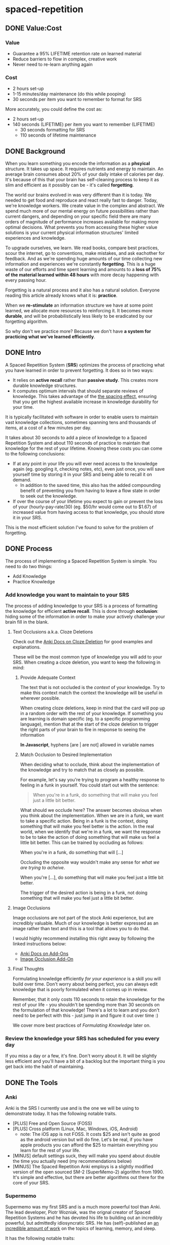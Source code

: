 * spaced-repetition
** DONE Value:Cost
   CLOSED: [2020-11-10 Tue 22:41]
*** Value
- Guarantee a 95% LIFETIME retention rate on learned material
- Reduce barriers to flow in complex, creative work
- Never need to re-learn anything again
*** Cost
- 2 hours set-up 
- 1-15 minutes/day maintenance (do this while pooping)
- 30 seconds per item you want to remember to format for SRS

More accurately, you could define the cost as:
- 2 hours set-up
- 140 seconds (LIFETIME) per item you want to remember (LIFETIME) 
  - 30 seconds formatting for SRS 
  - 110 seconds of lifetime maintenance
** DONE Background
   CLOSED: [2020-11-11 Wed 21:05]
When you learn something you encode the information as a *phsyical*
structure. It takes up space. It requires nutrients and energy to maintain. An
average brain consumes about 20% of your daily intake of calories per day. It's
because of this that your brain has self-cleaning process to keep it as slim and
efficient as it possibly can be - it's called *forgetting*. 

The world our brains evolved in was very different than it is today. We needed
to get food and reproduce and react really fast to danger. Today, we're knowledge workers. We create value in the complex and
abstract. We spend much more of our mental energy on future possibilities rather than
current dangers, and depending on your specific field there are many orders of magnitude of performance increases
available for making more optimal decisions. What prevents you from accessing
these higher value solutions is your current physical information structures' limited
experiences and knowledge.

To upgrade ourselves, we learn. We read books, compare best practices, scour the
internet, go to conventions, make mistakes, and ask eachother for feedback. And
as we're spending huge amounts of our time collecting new information and
experiences we're constantly *forgetting*. This is a huge waste of our efforts
and time spent learning and amounts to a *loss of 75% of the material learned
within 48 hours* with more decay happening with every passing hour.

Forgetting is a natural process and it also has a natural solution. Everyone
reading this article already knows what it is: *practice*.

When we *re-stimulate* an information structure we have at some point learned, we allocate more resources to
reinforcing it. It becomes more *durable*, and will be probabilistically less
likely to be eradicated by our forgetting algorithm. 

So why don't we practice more? Because we don't have *a system for practicing what we've learned efficiently*.
** DONE Intro
   CLOSED: [2020-11-11 Wed 21:11]
A Spaced Repetition System (*SRS*) optimizes the process of practicing what you
have learned in order to prevent forgetting. It does so in two ways:
- It relies on *active recall* rather than *passive study*. This creates more
  durable knowledge structures.
- It computes optimum intervals that should separate reviews of knowledge. This
  takes advantage of the [[https://en.wikipedia.org/wiki/Spacing_effect][the spacing effect]], ensuring that you get the highest available increase in knowledge durability
  for your time.
 
It is typically facilitated with software in order to enable users to maintain
vast knowledge collections, sometimes spanning tens and thousands of items, at a
cost of a few minutes per day. 

It takes about 30 seconds to add a piece of knowledge to a Spaced Repetition
System and about 110 seconds of practice to maintain that knowledge for the rest
of your lifetime. Knowing these costs you can come to the following conclusions:
- If at any point in your life you will ever need access to the knowledge again
  (eg. googling it, checking notes, etc), even just once, you will save yourself time by storing
  it in your SRS and being able to recall it on demand. 
  - In addition to the saved time, this also has the added compounding benefit
    of preventing you from having to leave a flow state in order to
    seek out the knowledge.
- If over the course of your lifetime you expect to gain or prevent the loss of your
  (hourly-pay-rate/30) (eg. $50/hr would come out to $1.67) of increased value
  from having access to that knowledge, you should store it in your SRS.

This is the most efficient solution I've found to solve for the problem of forgetting. 
** DONE Process 
   CLOSED: [2020-11-14 Sat 12:50]
The process of implementing a Spaced Repetition System is simple. You need to do
two things:
- Add Knowledge
- Practice Knowledge
*** Add knowledge you want to maintain to your SRS 
The process of adding knowledge to your SRS is a process of formatting the
knowledge for efficient *active recall*. This is done through 
*occlusion*: hiding some of the information in order to make your actively
challenge your brain fill in the blank. 
**** Text Occlusions a.k.a. Cloze Deletions
Check out the [[https://docs.ankiweb.net/#/editing?id=cloze-deletion][Anki Docs on Cloze Deletion]] for good examples and explanations.

These will be the most common type of knowledge you will add to your SRS. When
creating a cloze deletion, you want to keep the following in mind:
***** Provide Adequate Context
The text that is not occluded is the /context/ of your knowledge. Try to make
this context match the context the knowledge will be useful in wherever possible.

When creating cloze deletions, keep in mind that the card will pop up in a
random order with the rest of your knowledge. If something you are learning is
domain specific (eg. to a specific programming language), mention that at the
start of the cloze deletion to trigger the right parts of your brain to fire in
response to seeing the information 

#+BEGIN_CENTER
*In Javascript*, hyphens [are | are not] allowed in variable names
#+END_CENTER
***** Match Occlusion to Desired Implementation
When deciding what to occlude, think about the implementation of the
knowledge and try to match that as closely as possible. 

For example, let's say you're trying to program a healthy response to feeling in a
funk in yourself. You could start out with the sentence:

#+BEGIN_QUOTE
When you're in a funk, do something that will make you feel just a little bit better.
#+END_QUOTE

What should we occlude here? The answer becomes obvious when you think about
the implementation. When we are in a funk, we want to take a specific
action. Being in a funk is the context, doing something that will make you
feel better is the action. In the real world, when we identify that we're in a
funk, we want the response to be to take the action of doing something that
will make us feel a little bit better. This can be trained by occluding as
follows:

#+BEGIN_CENTER
When you're in a funk, do something that will [...]
#+END_CENTER

Occluding the opposite way wouldn't make any sense for /what we are trying to acheive/.

#+BEGIN_CENTER
When you're [...], do something that will make you feel just a little bit better. 
#+END_CENTER

The trigger of the desired action is being in a funk, not doing something that
will make you feel just a little bit better.
**** Image Occlusions
Image occlusions are not part of the stock Anki experience, but are incredibly
valuable. Much of our knowledge is better expressed as an image rather than
text and this is a tool that allows you to do that.

I would highly recommend installing this right away by following the linked
instructions below:
- [[https://docs.ankiweb.net/#/addons?id=add-ons][Anki Docs on Add-Ons]]
- [[https://ankiweb.net/shared/info/1111933094][Image Occlusion Add-On]]
**** Final Thoughts
Formulating knowledge efficiently /for your experience/ is a skill you will
build over time. Don't worry about being perfect, you can always edit knowledge
that is poorly formulated when it comes up in review. 

Remember, that it only costs 110 seconds to retain the knowledge for the rest of
your life - you shouldn't be spending more than 30 seconds on the formulation of
that knowledge! There's a lot to learn and you don't need to be perfect with
this - just jump in and figure it out over time :)

We cover more best practices of [[*FormulatingKnowledge][Formulating Knowledge]] later on. 
*** Review the knowledge your SRS has scheduled for you every day
If you miss a day or a few, it's fine. Don't worry about it. It will be
slightly less efficient and you'll have a bit of a backlog but the important
thing is you get back into the habit of maintaining.
** DONE The Tools
   CLOSED: [2020-11-12 Thu 21:18]
*** Anki
Anki is the SRS I currently use and is the one we will be using to demonstrate
today. It has the following notable traits.
- [PLUS] Free and Open Source (FOSS)
- [PLUS] Cross platform (Linux, Mac, Windows, iOS, Android) 
  - note: The iOS app is not FOSS. It costs $25 and isn't quite as good as the
    android version but will do fine. Let's be real, if you have apple products
    you can afford the $25 to maintain everything you learn for the rest of your life.
- [MINUS] default settings suck, they will make you spend about double the time you
  actually need (my recommendations below)
- [MINUS] The Spaced Repetition Anki employs is a slightly modified version of
  the open sourced SM-2 (SuperMemo-2) algorithm from 1990. It's simple and effective, but
  there are better algorithms out there for the core of your SRS. 
*** Supermemo 
Supermemo was my first SRS and is a much more powerful tool than Anki. The lead
developer, Piotr Wozniak, was the orignal creator of Spaced Repetition Systems and he has
devoted his life to building out an incredibly powerful, but admittedly
idiosyncratic SRS. He has (self)-published an [[https://supermemo.guru/wiki/SuperMemo_Guru][an incredible amount of work]] on the
topics of learning, memory, and sleep. 

It has the following notable traits:
- [PLUS] SM-18 algorithm - consistently and obsessively optimized over the last
  30 years by the father of spaced repetition. 
- [PLUS] Built-in [[https://supermemo.guru/wiki/Incremental_reading][Incremental Learning]] workflow
  - This is the only effective tool I've found at implementing a solid
    incremental learning workflow, which is by far the most efficient method of
    processing text, video, images from first read -> active-recalls.
- [MINUS] Windows Only - This means no SRS while you poop :(
- [MINUS] Closed Source - You are totally reliant on the developer having built
  something for you to use it. Some workflows and keybindings are really
  idiosyncratic and you'll wish that someone could have built a plug-in to let
  you customize it. 
- [NEUTRAL] [[https://www.help.supermemo.org/wiki/Features][This tool is massive.]] In addition to incremental learning and SRS,
  it features a sleep analysis tool, a time management tool, a schedule planner,
  and even an incremental email client. You can go really deep and spend years
  learning how to leverage this tool more effectively and it can be a bit
  intimidating to new users. Expect to learn the tool incrementally and you'll
  be fine. 

Ultimately, I would prefer to be using Supermemo as it's a much more powerful
tool for a very important job. However the friction created from the tool being closed source and
windows was worse for me than the performance loss from switching to Anki.
*** Other Tools
Above are the only two SRSes that I have experience with and are by far the most
popular. There are others being developed currently that a quick google search
will reveal. 
** DONE Install
   CLOSED: [2020-11-14 Sat 10:36]
- [[https://apps.ankiweb.net/][Desktop]]
- [[https://play.google.com/store/apps/details?id=com.ichi2.anki][Google Play (Android)]] 
- [[https://apps.apple.com/us/app/ankimobile-flashcards/id373493387][Apple]]
*** DONE Syncing Across Devices 
    CLOSED: [2020-11-12 Thu 21:25]
You will want to be using Anki on multiple devices. Adding knowledge to your
collection is most effectively done on the desktop. Practicing knowledge can be
done just as efficiently on your phone and can turn pooping or any kind of
waiting into an incredibly productive activity.
[[https://docs.ankiweb.net/#/syncing?id=syncing-with-ankiweb][Syncing with AnkiWeb]]
*** DONE Anki Documentation
    CLOSED: [2020-11-12 Thu 21:27]
Here's a link to the [[https://docs.ankiweb.net/#/][Anki Manual]]. You're going to hopefully be spending a
lifetime with this tool. Take the time to get to know it! 

I would highly recommend starting off your SRS knowledge collection with
important to remember or interesting knowledge from the manual itself!
*** DONE Default Settings
    CLOSED: [2020-11-14 Sat 10:35]
Use the defaults at the peril of your own wasted time. Below are the settings I
*STRONGLY* recommend along with explantations for those of you who are
curious. Changing these settings will result in a roughly 50% cost reduction in daily
maintenance time over your lifetime at an imperceptible loss to retention.

The default settings to customize are [[https://docs.ankiweb.net/#/deck-options][Deck Options]] and can be accessed here:  
[[./images/deck-settings.png]]

**** TLDR Options
| Option                                 | Default Value | More Efficient Value       |
|----------------------------------------+---------------+----------------------------|
| New Cards -> Steps                     | 1 10          | 1440                       |
| New Cards -> Graduating Interval       | 1             | 5                          |
| New Cards -> Easy Interval             | 4             | 5                          |
| New Cards -> Bury related new cards... | un-checked    | checked                    |
| Reviews -> Bury related reviews...     | un-checked    | checked                    |
| Lapses -> Steps                        | 10            | [LEFT INTENTIONALLY BLANK] |
| Lapses -> New Interval                 | 0%            | 100%                       |

*If you do nothing else, change the Lapses -> Steps and Lapses -> New Interval Settings*
*If you do nothing else, change the Lapses -> Steps and Lapses -> New Interval Settings*
*If you do nothing else, change the Lapses -> Steps and Lapses -> New Interval Settings*
(I said it three times so you know it's important)

[[*Rules to be Successful][Skip ahead]] to the next section if you don't want to dive deep.
**** The Deeper Dive Into Options
In order to determine the effect of different default settings on the cost of
maintaining a knowledge collection I built an [[https://jsfiddle.net/qkt08dfn/3/][Anki Scheduler Simulator]] and
compared behavior of the Anki SM-2 algorithm from the 1990s to my experience
using the modern SM-18 algorithm in supermemo. 

As you use the tool, you can continue to optimize further by [[*Optimizing your Learning Interval][Optimizing your Learning Interval]],
but the above settings are a great place to get started.
***** New Cards Options Explained
| Option                                 | Default Value | More Efficient Value       |
|----------------------------------------+---------------+----------------------------|
| New Cards -> Steps                     | 1 10          | 1440                       |
| New Cards -> Graduating Interval       | 1             | 5                          |
| New Cards -> Easy Interval             | 4             | 5                          |
| New Cards -> Bury related new cards... | un-checked    | checked                    |

The default settings in Anki assume that you are learning something new for the
very first time in the Anki app (hence the default values of showing the new
card within 1 minute, and then in 10 minutes). This is an antipattern to efficient and
cohesive knowledge formation, and breaks the first "rule" that we discuss later
on [[*Do not learn if you do not understand][Do not learn if you do not understand]].  

By the time you have loaded a piece of knowledge into the SRS you should
have already had a meaningful exposure, creating a non-trivial amount of memory
durability. Because of this, you don't need as many early exposures and this can
save significantly on lifetime cost of knowledge maintenance.

Using my settings, by the time you review a card for the 11th time you will have
a review interval of over 50 years (and have already maintained the knowledge
for ~40 years). At a cost of 10 seconds per review (pretty conservative), this
means that each piece of knowledge will cost 110 seconds to maintain for the
rest of your life. 

The beginning of the default Anki settings scheduling progression looks like
this:
- 1 minute from creation 
- 10 minutes from last review
- 1 day from last review 
- 2.5 days from last review
- 5 days from last review
- 12 days from last review
- etc...

With my recommended settings:
- 1 day from creation
- 5 days from review 
- 12 days from last review

As you can see this shaves off three reviews from the early learning process
which is really important for two reasons:
1) This is a 27% reduction to lifetime knowledge maintenance costs. This
   improves the value:cost of using your SRS significantly. 
2) This is a 50% reduction to early review costs. When you are actively learning
   something new, your daily review load will increase a lot as the majority of
   the time spent reviewing is front-loaded to the beginning of the maintenance
   period. A 50% reduction to early review costs effectively makes it so that
   you can learn twice as fast for the same cost of early retention (which is
   most of the work).

The reason not to reduce the early learning load would be if the retention rate
dropped to an unacceptable level during this period. I have not found this to be
the case for way I formulate my knowledge but your milage may vary depending on
how you use your SRS. Using my settings my current retention rate on Young Cards
(defined as between 1 and 21 days old) is 99.15%, strongly suggesting that I should actually be reviewing *less frequently* in the
early stages. 

Setting the cadence of review is controlled using the Steps and Graduating
Interval options. 

The Easy Interval is a feature I don't really use as I prefer [[*Simple Recall Grading][Simple Recall Grading]],
but if you were going to use it you should have the Easy interval be at least as
long as the Graduating Interval.

Bury New related cards is useful for multi-occlusion cards, which makes it so
that you are spacing your reviews of very similar topics further apart in order
to get more value from the review.

For more info on this read [[https://docs.ankiweb.net/#/studying?id=siblings-and-burying][the docs on siblings and burying]]. 
***** Reviews Options Explained
| Option                                 | Default Value | More Efficient Value       |
|----------------------------------------+---------------+----------------------------|
| Reviews -> Bury related reviews...     | un-checked    | checked                    |

Bury New related cards is useful for multi-occlusion cards, which makes it so
that you are spacing your reviews of very similar topics further apart in order
to get more value from the review.

For more info on this read [[https://docs.ankiweb.net/#/studying?id=siblings-and-burying][the docs on siblings and burying]]. 
***** Lapses Options Explained
| Option                                 | Default Value | More Efficient Value       |
|----------------------------------------+---------------+----------------------------|
| Lapses -> Steps                        | 10            | [LEFT INTENTIONALLY BLANK] |
| Lapses -> New Interval                 | 0%            | 100%                       |

I find these settings to be incredibly irresponsible and destructive, and
left un-changed will render Anki an unusable application for long-term SRS with
even moderate workloads. When people switch from Anki -> Supermemo, this is the
main reason why. 

The two above settings mean that when you answer that you did not recall the
information correctly, Anki will show the knowledge to you again in 10 minutes
AND Anki will reset your interval on the card to 1 day. 

This means that if you have a card that was 5 years between reviews, and
you happened to not be able to access the information *one time*, it would reset to showing you at 1 day, then 2.5
days, then 6.25 days, etc.

As you can expect, when you have something that you have reviewed enough times
to be on a 5 year interval, you have already built a good amount of mental
structure around the item in long-term storage, you just may have at that
individual moment due to fatigue or a haphazard access trace being culled in
your brain not been able to recall. However, with the re-exposure and re-stimulation it's highly
likely that the stability of that memory would be solidly retained and having to
re-progress through all the reviews would be highly inefficient.

IMO, this should be set to at least 100%, to retain the same interval, and
modern-day data-driven supermemo algorithm would dictate that it should be set to roughly the
same length of time as the card would have been set to if it was answered "good"
(default 250%).

I find this especially troubling, considering that in a proper spaced repetition
system you should never have a 100% recall rate as the amount of time taken in
order to ensure a higher recall rate increases exponentially with the target
recall rate that you are shooting for. In reality, there are very few sets of
knowledge that you need to retain near 100% recall-ability of. Supermemo
defaults to a setting next showing ratios to a 90% recall rate threshold, and
Anki parrots this as the typical default ideal for a collection.

What's insane about this is that Anki is expecting that you will be answer that
you were not able to recall the information on 10% of your cards, and its default behavior is to reset a card to a 1
day interval. This means that every review session, 10% of your cards will
essentially become brand new again and over time it will be impossible to keep
up with maintaining your collection. This is actually insane and makes no
sense. Just because you have a momentary lapse in recall that doesn't mean all
structures relating to the information in your brain have been eliminated! We
observe this regularly when we re-learn something and it is much easier to learn
the first time. This is a HUGE design flaw in the efficiency of the application
in supporting lifetime learning.

Compare this to Supermemo, where due to the consistent exponential delay
increases ensure that your daily review load will be mostly set by the rate of
new cards being added to your collection, not also exponentionall growing based
on the sized of your collection.

Based on running the [[https://jsfiddle.net/j1v4ym2z/9/][Anki Schedule Simulator]], just by changing the Lapses -> New
Interval setting from 0% -> 100% it results in a 50% reduction in the amount of
time needed to maintain your collection. Ideally this could be set to 250% (or
whatever your default ease is set to) and is likely something I will build a
plugin for at some point.

Eliminating the 10 minute after lapse review will also reduce cost of knowledge
maintanance by ~10%.
** TODO Rules to be Successful
*** TODO Do not learn if you do not understand
The goal is not to be good at filling in the blank in sentences. The goal is to
re-stimuate valuable knowledge structures in your brain so you don't lose them. 
*** TODO Formulating Knowledge
 - 20 Rules
 - Simple Rule
*** TODO Everything in One Deck
*** TODO Simple Recall Grading
** TODO Entry Level SRS
*** Adding While Learning 
*** Things you frequently Need
** TODO Maximalist SRS
Here are some additional ways that you can utilize your SRS for profit.
*** Mining your experience
*** Behavior Modification
*** Mindset Modification 
*** Training Skills
*** Modifying the Minds of Others
** TODO Tips and Tricks
- Just answer "Good" or "Again" when evaluating a question. Don't stress about the decision of whether
  something was "Hard" or "Easy". It's unnecessary decision fatigue for minimal gains 
- Don't worry too much about formatting your knowledge. Keep it simple and
  remember that you can always edit it later if you don't like how it's
  formatted. Try to keep knowledge adding under 30 seconds per piece of knowledge.
** TODO Useful Add-Ons
** TODO Optimizing your Learning Interval
The amount of effort it takes to maintain a knowledge retention rate increases
exponentially the closer it gets to 100%. Eg) it takes a lot less work to
increase retention from 85% -> 90% than it does from 90% -> 95%. In general,
users of SRS target a 90% retention rate, which means that 90% of the time they
remembered the active recall prompt, and 10% of the time they could not recall
the prompt.

Since this is the retention rate at time of recall and the average card in your
collection will be halfway between just reviewed and the next time of recall,
your actual retention rate for your knowledge collection will be roughly equal
to  100%-(100%-targetRetentionRate)/2. In our case of targeting 90%, your
average recall across your collection at any point in time in your life will be
95%.

This is adequate for most users and is a good balance of value:cost. This is
also something you can tweak.

[[https://docs.ankiweb.net/#/deck-options?id=reviews][Anki Documentation on modifying the Interval Modifier]]
** TODO Further Work
*** TODO Incremental Reading Documentation
** Miscellaneous

* presentation
